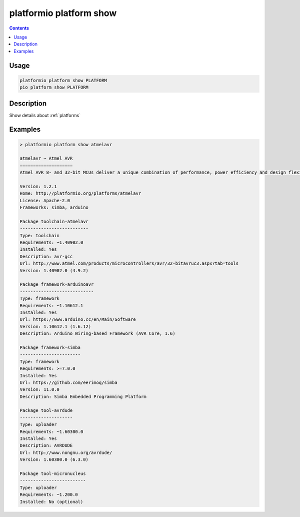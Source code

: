 ..  Copyright (c) 2014-present PlatformIO <contact@platformio.org>
    Licensed under the Apache License, Version 2.0 (the "License");
    you may not use this file except in compliance with the License.
    You may obtain a copy of the License at
       http://www.apache.org/licenses/LICENSE-2.0
    Unless required by applicable law or agreed to in writing, software
    distributed under the License is distributed on an "AS IS" BASIS,
    WITHOUT WARRANTIES OR CONDITIONS OF ANY KIND, either express or implied.
    See the License for the specific language governing permissions and
    limitations under the License.

.. _cmd_platform_show:

platformio platform show
========================

.. contents::

Usage
-----

.. code-block:: bash

    platformio platform show PLATFORM
    pio platform show PLATFORM


Description
-----------

Show details about :ref:`platforms`


Examples
--------

.. code::

    > platformio platform show atmelavr

    atmelavr ~ Atmel AVR
    ====================
    Atmel AVR 8- and 32-bit MCUs deliver a unique combination of performance, power efficiency and design flexibility. Optimized to speed time to market-and easily adapt to new ones-they are based on the industrys most code-efficient architecture for C and assembly programming.

    Version: 1.2.1
    Home: http://platformio.org/platforms/atmelavr
    License: Apache-2.0
    Frameworks: simba, arduino

    Package toolchain-atmelavr
    --------------------------
    Type: toolchain
    Requirements: ~1.40902.0
    Installed: Yes
    Description: avr-gcc
    Url: http://www.atmel.com/products/microcontrollers/avr/32-bitavruc3.aspx?tab=tools
    Version: 1.40902.0 (4.9.2)

    Package framework-arduinoavr
    ----------------------------
    Type: framework
    Requirements: ~1.10612.1
    Installed: Yes
    Url: https://www.arduino.cc/en/Main/Software
    Version: 1.10612.1 (1.6.12)
    Description: Arduino Wiring-based Framework (AVR Core, 1.6)

    Package framework-simba
    -----------------------
    Type: framework
    Requirements: >=7.0.0
    Installed: Yes
    Url: https://github.com/eerimoq/simba
    Version: 11.0.0
    Description: Simba Embedded Programming Platform

    Package tool-avrdude
    --------------------
    Type: uploader
    Requirements: ~1.60300.0
    Installed: Yes
    Description: AVRDUDE
    Url: http://www.nongnu.org/avrdude/
    Version: 1.60300.0 (6.3.0)

    Package tool-micronucleus
    -------------------------
    Type: uploader
    Requirements: ~1.200.0
    Installed: No (optional)
